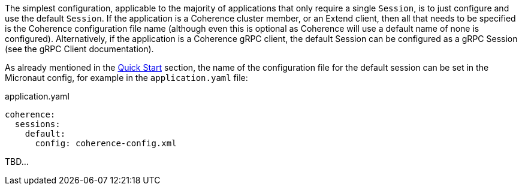 The simplest configuration, applicable to the majority of applications that only require a single `Session`, is
to just configure and use the default `Session`. If the application is a Coherence cluster member, or an Extend client,
then all that needs to be specified is the Coherence configuration file name (although even this is optional as
Coherence will use a default name of none is configured).
Alternatively, if the application is a Coherence gRPC client, the default Session can be configured as a gRPC Session
(see the gRPC Client documentation).

As already mentioned in the <<quickStart,Quick Start>> section, the name of the configuration file for the default session can be set in the Micronaut config, for example in the `application.yaml` file:

[source,yaml]
.application.yaml
----
coherence:
  sessions:
    default:
      config: coherence-config.xml
----

TBD...